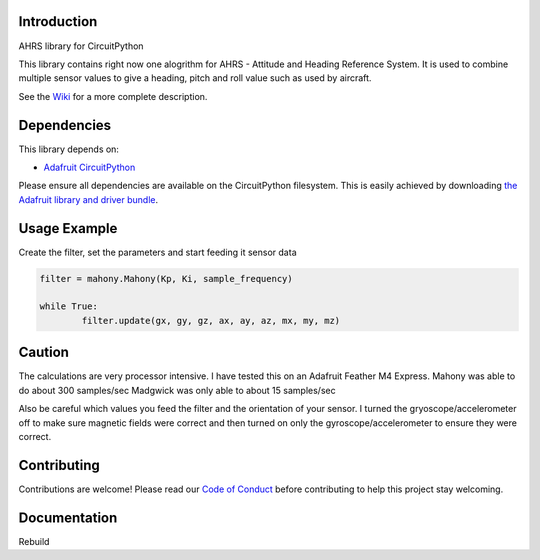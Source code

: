 Introduction
============


.. image:: https://readthedocs.org/projects/circuitpython-ahrs/badge/?version=latest
    :target: https://circuitpython-ahrs.readthedocs.io/
    :alt: Documentation Status

.. image:: https://img.shields.io/discord/327254708534116352.svg
    :target: https://adafru.it/discord
    :alt: Discord

.. image:: https://github.com/gamblor21/CircuitPython_AHRS/workflows/Build%20CI/badge.svg
    :target: https://github.com/gamblor21/CircuitPython_AHRS/actions
    :alt: Build Status

.. image:: https://img.shields.io/badge/code%20style-black-000000.svg
    :target: https://github.com/psf/black
    :alt: Code Style: Black

AHRS library for CircuitPython

This library contains right now one alogrithm for AHRS - Attitude and Heading Reference System.
It is used to combine multiple sensor values to give a heading, pitch and roll value such as used
by aircraft.

See the `Wiki <https://github.com/gamblor21/CircuitPython_AHRS/wiki>`_ for a more complete description.

Dependencies
=============
This library depends on:

* `Adafruit CircuitPython <https://github.com/adafruit/circuitpython>`_

Please ensure all dependencies are available on the CircuitPython filesystem.
This is easily achieved by downloading
`the Adafruit library and driver bundle <https://circuitpython.org/libraries>`_.


Usage Example
=============

Create the filter, set the parameters and start feeding it sensor data

.. code-block:: shell

	filter = mahony.Mahony(Kp, Ki, sample_frequency)
	
	while True:
		filter.update(gx, gy, gz, ax, ay, az, mx, my, mz)

Caution
========
The calculations are very processor intensive. I have tested this on an Adafruit Feather M4 Express.
Mahony was able to do about 300 samples/sec
Madgwick was only able to about 15 samples/sec

Also be careful which values you feed the filter and the orientation of your sensor.
I turned the gryoscope/accelerometer off to make sure magnetic fields were correct and then
turned on only the gyroscope/accelerometer to ensure they were correct.

Contributing
============

Contributions are welcome! Please read our `Code of Conduct
<https://github.com/gamblor21/CircuitPython_AHRS/blob/master/CODE_OF_CONDUCT.md>`_
before contributing to help this project stay welcoming.

Documentation
=============

Rebuild
